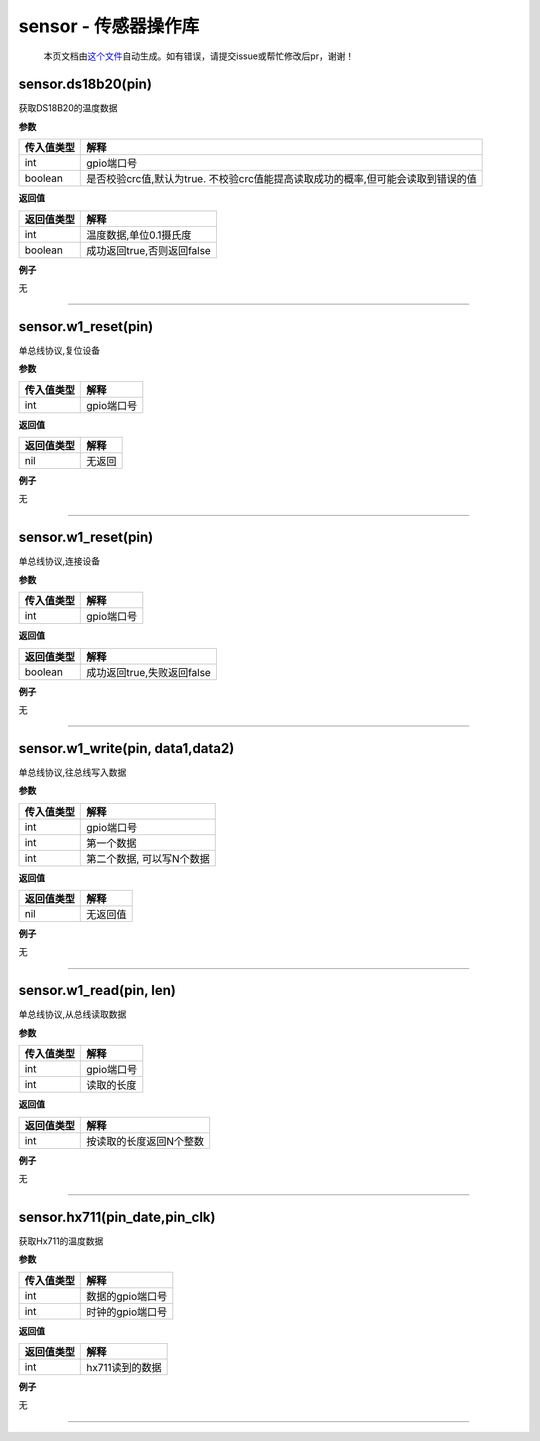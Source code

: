 sensor - 传感器操作库
=====================

   本页文档由\ `这个文件 <https://gitee.com/openLuat/LuatOS/tree/master/luat/modules/luat_lib_sensor.c>`__\ 自动生成。如有错误，请提交issue或帮忙修改后pr，谢谢！

sensor.ds18b20(pin)
-------------------

获取DS18B20的温度数据

**参数**

+------------+--------------------------------------------------------+
| 传入值类型 | 解释                                                   |
+============+========================================================+
| int        | gpio端口号                                             |
+------------+--------------------------------------------------------+
| boolean    | 是否校验crc值,默认为true.                              |
|            | 不校验crc值能提高读取成功的概率,但可能会读取到错误的值 |
+------------+--------------------------------------------------------+

**返回值**

========== ==========================
返回值类型 解释
========== ==========================
int        温度数据,单位0.1摄氏度
boolean    成功返回true,否则返回false
========== ==========================

**例子**

无

--------------

sensor.w1_reset(pin)
--------------------

单总线协议,复位设备

**参数**

========== ==========
传入值类型 解释
========== ==========
int        gpio端口号
========== ==========

**返回值**

========== ======
返回值类型 解释
========== ======
nil        无返回
========== ======

**例子**

无

--------------

.. _sensor.w1_resetpin-1:

sensor.w1_reset(pin)
--------------------

单总线协议,连接设备

**参数**

========== ==========
传入值类型 解释
========== ==========
int        gpio端口号
========== ==========

**返回值**

========== ==========================
返回值类型 解释
========== ==========================
boolean    成功返回true,失败返回false
========== ==========================

**例子**

无

--------------

sensor.w1_write(pin, data1,data2)
---------------------------------

单总线协议,往总线写入数据

**参数**

========== =========================
传入值类型 解释
========== =========================
int        gpio端口号
int        第一个数据
int        第二个数据, 可以写N个数据
========== =========================

**返回值**

========== ========
返回值类型 解释
========== ========
nil        无返回值
========== ========

**例子**

无

--------------

sensor.w1_read(pin, len)
------------------------

单总线协议,从总线读取数据

**参数**

========== ==========
传入值类型 解释
========== ==========
int        gpio端口号
int        读取的长度
========== ==========

**返回值**

========== =======================
返回值类型 解释
========== =======================
int        按读取的长度返回N个整数
========== =======================

**例子**

无

--------------

sensor.hx711(pin_date,pin_clk)
------------------------------

获取Hx711的温度数据

**参数**

========== ================
传入值类型 解释
========== ================
int        数据的gpio端口号
int        时钟的gpio端口号
========== ================

**返回值**

========== ===============
返回值类型 解释
========== ===============
int        hx711读到的数据
========== ===============

**例子**

无

--------------
